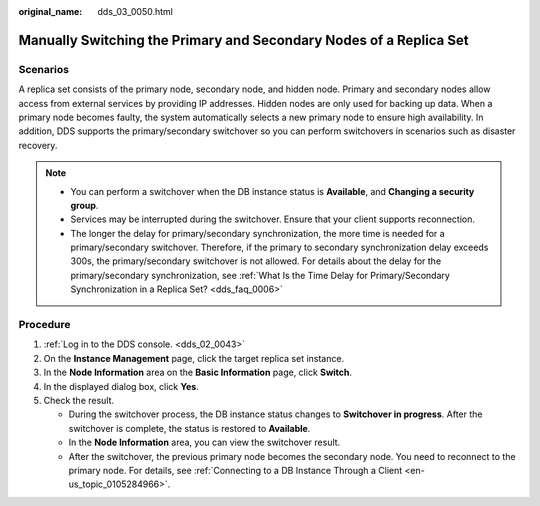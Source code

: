 :original_name: dds_03_0050.html

.. _dds_03_0050:

Manually Switching the Primary and Secondary Nodes of a Replica Set
===================================================================

**Scenarios**
-------------

A replica set consists of the primary node, secondary node, and hidden node. Primary and secondary nodes allow access from external services by providing IP addresses. Hidden nodes are only used for backing up data. When a primary node becomes faulty, the system automatically selects a new primary node to ensure high availability. In addition, DDS supports the primary/secondary switchover so you can perform switchovers in scenarios such as disaster recovery.

.. note::

   -  You can perform a switchover when the DB instance status is **Available**, and **Changing a security group**.
   -  Services may be interrupted during the switchover. Ensure that your client supports reconnection.
   -  The longer the delay for primary/secondary synchronization, the more time is needed for a primary/secondary switchover. Therefore, if the primary to secondary synchronization delay exceeds 300s, the primary/secondary switchover is not allowed. For details about the delay for the primary/secondary synchronization, see :ref:`What Is the Time Delay for Primary/Secondary Synchronization in a Replica Set? <dds_faq_0006>`

Procedure
---------

#. :ref:`Log in to the DDS console. <dds_02_0043>`
#. On the **Instance Management** page, click the target replica set instance.
#. In the **Node Information** area on the **Basic Information** page, click **Switch**.
#. In the displayed dialog box, click **Yes**.
#. Check the result.

   -  During the switchover process, the DB instance status changes to **Switchover in progress**. After the switchover is complete, the status is restored to **Available**.
   -  In the **Node Information** area, you can view the switchover result.
   -  After the switchover, the previous primary node becomes the secondary node. You need to reconnect to the primary node. For details, see :ref:`Connecting to a DB Instance Through a Client <en-us_topic_0105284966>`.
